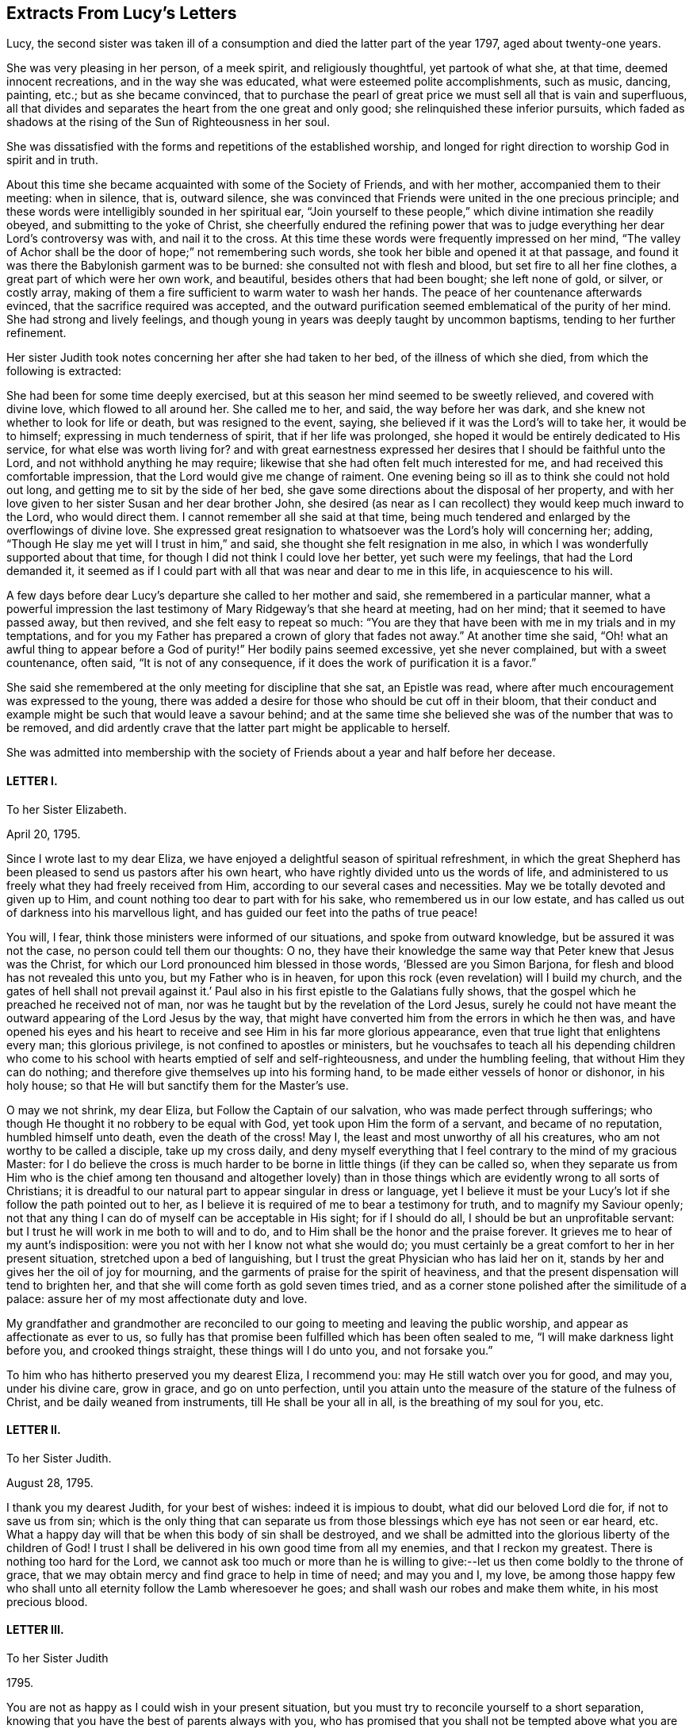 == Extracts From Lucy`'s Letters

Lucy, the second sister was taken ill of a consumption
and died the latter part of the year 1797,
aged about twenty-one years.

She was very pleasing in her person, of a meek spirit, and religiously thoughtful,
yet partook of what she, at that time, deemed innocent recreations,
and in the way she was educated, what were esteemed polite accomplishments,
such as music, dancing, painting, etc.; but as she became convinced,
that to purchase the pearl of great price we must sell all that is vain and superfluous,
all that divides and separates the heart from the one great and only good;
she relinquished these inferior pursuits,
which faded as shadows at the rising of the Sun of Righteousness in her soul.

She was dissatisfied with the forms and repetitions of the established worship,
and longed for right direction to worship God in spirit and in truth.

About this time she became acquainted with some of the Society of Friends,
and with her mother, accompanied them to their meeting: when in silence, that is,
outward silence,
she was convinced that Friends were united in the one precious principle;
and these words were intelligibly sounded in her spiritual ear,
"`Join yourself to these people,`" which divine intimation she readily obeyed,
and submitting to the yoke of Christ,
she cheerfully endured the refining power that was to judge
everything her dear Lord`'s controversy was with,
and nail it to the cross.
At this time these words were frequently impressed on her mind,
"`The valley of Achor shall be the door of hope;`" not remembering such words,
she took her bible and opened it at that passage,
and found it was there the Babylonish garment was to be burned:
she consulted not with flesh and blood, but set fire to all her fine clothes,
a great part of which were her own work, and beautiful,
besides others that had been bought; she left none of gold, or silver, or costly array,
making of them a fire sufficient to warm water to wash her hands.
The peace of her countenance afterwards evinced,
that the sacrifice required was accepted,
and the outward purification seemed emblematical of the purity of her mind.
She had strong and lively feelings,
and though young in years was deeply taught by uncommon baptisms,
tending to her further refinement.

Her sister Judith took notes concerning her after she had taken to her bed,
of the illness of which she died, from which the following is extracted:

[.embedded-content-document.testimony]
--

She had been for some time deeply exercised,
but at this season her mind seemed to be sweetly relieved, and covered with divine love,
which flowed to all around her.
She called me to her, and said, the way before her was dark,
and she knew not whether to look for life or death, but was resigned to the event,
saying, she believed if it was the Lord`'s will to take her, it would be to himself;
expressing in much tenderness of spirit, that if her life was prolonged,
she hoped it would be entirely dedicated to His service,
for what else was worth living for?
and with great earnestness expressed her desires that I should be faithful unto the Lord,
and not withhold anything he may require;
likewise that she had often felt much interested for me,
and had received this comfortable impression,
that the Lord would give me change of raiment.
One evening being so ill as to think she could not hold out long,
and getting me to sit by the side of her bed,
she gave some directions about the disposal of her property,
and with her love given to her sister Susan and her dear brother John,
she desired (as near as I can recollect) they would keep much inward to the Lord,
who would direct them.
I cannot remember all she said at that time,
being much tendered and enlarged by the overflowings of divine love.
She expressed great resignation to whatsoever was the Lord`'s holy will concerning her;
adding, "`Though He slay me yet will I trust in him,`" and said,
she thought she felt resignation in me also,
in which I was wonderfully supported about that time,
for though I did not think I could love her better, yet such were my feelings,
that had the Lord demanded it,
it seemed as if I could part with all that was near and dear to me in this life,
in acquiescence to his will.

A few days before dear Lucy`'s departure she called to her mother and said,
she remembered in a particular manner,
what a powerful impression the last testimony of
Mary Ridgeway`'s that she heard at meeting,
had on her mind; that it seemed to have passed away, but then revived,
and she felt easy to repeat so much:
"`You are they that have been with me in my trials and in my temptations,
and for you my Father has prepared a crown of glory
that fades not away.`" At another time she said,
"`Oh! what an awful thing to appear before a God
of purity!`" Her bodily pains seemed excessive,
yet she never complained, but with a sweet countenance, often said,
"`It is not of any consequence, if it does the work of purification it is a favor.`"

She said she remembered at the only meeting for discipline that she sat,
an Epistle was read, where after much encouragement was expressed to the young,
there was added a desire for those who should be cut off in their bloom,
that their conduct and example might be such that would leave a savour behind;
and at the same time she believed she was of the number that was to be removed,
and did ardently crave that the latter part might be applicable to herself.

--

She was admitted into membership with the society
of Friends about a year and half before her decease.

[.centered]
==== LETTER I.

[.letter-heading]
To her Sister Elizabeth.

[.signed-section-context-open]
April 20, 1795.

Since I wrote last to my dear Eliza,
we have enjoyed a delightful season of spiritual refreshment,
in which the great Shepherd has been pleased to send us pastors after his own heart,
who have rightly divided unto us the words of life,
and administered to us freely what they had freely received from Him,
according to our several cases and necessities.
May we be totally devoted and given up to Him,
and count nothing too dear to part with for his sake,
who remembered us in our low estate,
and has called us out of darkness into his marvellous light,
and has guided our feet into the paths of true peace!

You will, I fear, think those ministers were informed of our situations,
and spoke from outward knowledge, but be assured it was not the case,
no person could tell them our thoughts: O no,
they have their knowledge the same way that Peter knew that Jesus was the Christ,
for which our Lord pronounced him blessed in those words,
'`Blessed are you Simon Barjona, for flesh and blood has not revealed this unto you,
but my Father who is in heaven,
for upon this rock (even revelation) will I build my church,
and the gates of hell shall not prevail against it.`' Paul
also in his first epistle to the Galatians fully shows,
that the gospel which he preached he received not of man,
nor was he taught but by the revelation of the Lord Jesus,
surely he could not have meant the outward appearing of the Lord Jesus by the way,
that might have converted him from the errors in which he then was,
and have opened his eyes and his heart to receive
and see Him in his far more glorious appearance,
even that true light that enlightens every man; this glorious privilege,
is not confined to apostles or ministers,
but he vouchsafes to teach all his depending children who come
to his school with hearts emptied of self and self-righteousness,
and under the humbling feeling, that without Him they can do nothing;
and therefore give themselves up into his forming hand,
to be made either vessels of honor or dishonor, in his holy house;
so that He will but sanctify them for the Master`'s use.

O may we not shrink, my dear Eliza, but Follow the Captain of our salvation,
who was made perfect through sufferings;
who though He thought it no robbery to be equal with God,
yet took upon Him the form of a servant, and became of no reputation,
humbled himself unto death, even the death of the cross!
May I, the least and most unworthy of all his creatures,
who am not worthy to be called a disciple, take up my cross daily,
and deny myself everything that I feel contrary to the mind of my gracious Master:
for I do believe the cross is much harder to be borne
in little things (if they can be called so,
when they separate us from Him who is the chief among ten thousand and altogether
lovely) than in those things which are evidently wrong to all sorts of Christians;
it is dreadful to our natural part to appear singular in dress or language,
yet I believe it must be your Lucy`'s lot if she follow the path pointed out to her,
as I believe it is required of me to bear a testimony for truth,
and to magnify my Saviour openly;
not that any thing I can do of myself can be acceptable in His sight;
for if I should do all, I should be but an unprofitable servant:
but I trust he will work in me both to will and to do,
and to Him shall be the honor and the praise forever.
It grieves me to hear of my aunt`'s indisposition:
were you not with her I know not what she would do;
you must certainly be a great comfort to her in her present situation,
stretched upon a bed of languishing,
but I trust the great Physician who has laid her on it,
stands by her and gives her the oil of joy for mourning,
and the garments of praise for the spirit of heaviness,
and that the present dispensation will tend to brighten her,
and that she will come forth as gold seven times tried,
and as a corner stone polished after the similitude of a palace:
assure her of my most affectionate duty and love.

My grandfather and grandmother are reconciled to
our going to meeting and leaving the public worship,
and appear as affectionate as ever to us,
so fully has that promise been fulfilled which has been often sealed to me,
"`I will make darkness light before you, and crooked things straight,
these things will I do unto you, and not forsake you.`"

To him who has hitherto preserved you my dearest Eliza, I recommend you:
may He still watch over you for good, and may you, under his divine care, grow in grace,
and go on unto perfection,
until you attain unto the measure of the stature of the fulness of Christ,
and be daily weaned from instruments, till He shall be your all in all,
is the breathing of my soul for you, etc.

[.centered]
==== LETTER II.

[.letter-heading]
To her Sister Judith.

[.signed-section-context-open]
August 28, 1795.

I thank you my dearest Judith, for your best of wishes: indeed it is impious to doubt,
what did our beloved Lord die for, if not to save us from sin;
which is the only thing that can separate us from
those blessings which eye has not seen or ear heard, etc.
What a happy day will that be when this body of sin shall be destroyed,
and we shall be admitted into the glorious liberty of the children of God!
I trust I shall be delivered in his own good time from all my enemies,
and that I reckon my greatest.
There is nothing too hard for the Lord,
we cannot ask too much or more than he is willing to give:--let
us then come boldly to the throne of grace,
that we may obtain mercy and find grace to help in time of need; and may you and I,
my love,
be among those happy few who shall unto all eternity follow the Lamb wheresoever he goes;
and shall wash our robes and make them white, in his most precious blood.

[.centered]
==== LETTER III.

[.letter-heading]
To her Sister Judith

[.signed-section-context-open]
1795.

You are not as happy as I could wish in your present situation,
but you must try to reconcile yourself to a short separation,
knowing that you have the best of parents always with you,
who has promised that you shall not be tempted above what you are able to bear, but will,
with the temptation, make a way to escape, that you may be able to bear it.
Another delightful idea is, that "`By grace you are saved, and that not of yourselves,
it is the gift of God:`" so you see we are kept by the power of God,
through faith unto salvation.
Have you not encouragement to submit (as I am sure you do) your temporal,
as well as your everlasting happiness into the hands of Him who cares for you.

[.centered]
==== LETTER IV.

[.letter-heading]
To her Sister Judith.

[.signed-section-context-open]
Sept. 9, 1795.

What a happy spirit that is which dear Eliza was directed to in
a dream! to look simply to our beloved Lord in everything,
not to ourselves or our own works; if we fall, to lean upon him to rise again,
knowing and depending on His strength: though we fall we shall not be utterly cast down,
for the Lord upholds us with his hand.

What wonderful kindness has he bestowed upon me, blessed be His name,
that my many falls and yieldings to temptations did not provoke him to cast me off forever,
but has brought me here, where without a church, without a minister, or ordinances,^
footnote:[Alluding to the Church, as by law established.]
I have felt more peace than ever I did before;
it would be the highest ingratitude not to acknowledge the debt I owe Him,
the giver of every good and every perfect gift: May I, in the whole course of my life,
be it long or short, live to his glory, and never grieve his Holy Spirit,
as I have done continually!
What a shocking thing to see so many running on in the broad way to everlasting destruction,
who at the same time think themselves perfectly safe, expecting the mercy of God,
without considering we can build on no other foundation than that which is already laid,
even his Son Jesus Christ.
Have you read Cowper`'s Poems?
they are wrote in the spirit of Christianity;
I cannot forbear giving you a sample of them:

[verse]
____
"`A soul redeem`'d demands a life of praise,
Hence the complexion of his future days;
Hence a demeanor holy and unspeck`'d,
And the world`'s hatred as its sure effect.`"
____

[.centered]
==== LETTER V.

[.letter-heading]
To her Sister Judith.

[.signed-section-context-open]
Sept. 25, 1795.

Our dear +++_______+++ expects soon to sail for Gibraltar.
In his way through Bristol he spent a little time with Eliza,
who took him to hear a gospel minister,
who I have no doubt said something adapted to his state.
Who knows when it may occur to his mind with double force?
And though the seed may be for a short time hid, and, as it were,
a grain of mustard seed, it may yet take the deeper root, and bring forth the more fruit,
to the glory of our dear Saviour,
who came not to call the righteous but sinners to repentance.
And should we not be the most ungrateful creatures in the world,
did we not love and delight to serve our dear Lord,
who has been so kind as to call us when we were rebels and enemies; to call us to what?
To be heirs with God, and joint heirs with Christ!
And when called by Him, why not follow Him through evil, as through good report?
Oh that we may never draw back, nor be of that unhappy number in whom He has no pleasure!

[.centered]
==== LETTER VI.

[.letter-heading]
To her Sister Judith.

[.signed-section-context-open]
1795.

I congratulate my beloved Judith upon her safe arrival at +++_______+++,
and trust the journey and change of air will be of use to you,
but indeed bodily exercise profits little, but godliness is profitable for all things,
having the promise of this life and that which is to come.
I am more and more convinced every day, that all the illness I suffered at Bath,
and last winter, was through divine mercy to keep me from the vain and giddy world;
and though I did not feel much attachment, yet I was ashamed to take up the cross,
and dare to be singular;
but glory to Him who has in some degree enabled me to come forth from the wilderness,
leaning upon my beloved.
O may I never again doubt, but cast all my care upon Him who cares for me,
and never fear the cross; for He has promised,
He will make the yoke easy and the burden light;
He alone can and will sweeten the bitter cup of adversity:
He has promised that if we acknowledge him in all our ways, He will direct our paths,
He will be our guide unto death, and after death our portion and happiness everlasting:
O may we never stray from such a Shepherd, who gathers the lambs in his arms,
and gently leads those that are with young.
May you and I, my dear Judith, ever remain in the enclosed garden of the church,
ready to answer the slightest call,
even as the putting forth of the Beloved`'s finger through the hole of the door,
let the way be ever so narrow or contrary to flesh and blood;
and as our bodies are the temple of the Holy Spirit, may we seek direction from Him,
knowing that in his own time He will be found of them that diligently seek him.

You did not answer that part of my letter upon waiting
in silence upon the Lord for divine teaching,
which was a disappointment to me,
as from that I have more real comfort than ever I had through the medium of another;
I wish every one to know and practice it,
there is no other way in which self is so humbled,
for it is only in the silence of all that is fleshly,
that the small still voice is to be heard;
even when walking or working you may retire inward
and enjoy sweet communion with the Lord;
and it is not, Lo here, or lo there, for the word (Jesus Christ) is in your mouth,
and in your heart.
My mother had a letter from dear +++_______+++. I feel
happy in having fulfilled my duty by writing to him,
and having told him all my mind, which letter he acknowledged,
and said he was very much obliged to me for my good advice.
Oh, may the Lord be his preserver, and enable us to submit to his divine will,
knowing that whatsoever is by His appointment is best.
May we all meet round the throne of the Lamb, where no enemy can assault,
nor snare allure, where this corruptible shall put on incorruption,
and this mortal immortality, etc.

[.centered]
==== LETTER VII.

[.letter-heading]
To her Sister Judith.

[.signed-section-context-open]
Nov. 14, 1795.

I am sure it will give my dear Judith pleasure to hear of the safe arrival of dear +++_______+++:
thanks be to Him who has preserved him and brought him through
so many dangerous storms which have been fatal to so many.
I think we have always something or other stirring us up to gratitude and love,
not only in these outward mercies,
but in the more immediate and inward tokens of His love, which are incomprehensible,
when He, whom the heaven of heavens cannot contain,
condescends to dwell in the hearts of the lowest of His poor despised people.
You, my dear Judith, seem in a great degree to enjoy the love of our dear Redeemer;
it is a most peculiar mercy to have your heart and affections,
especially at so young an age, so firmly attached to Him:
He only could preserve you in the midst of so many trials, and I doubt not,
He will still watch over you with an eye of love;
and preserve you unto His heavenly kingdom: and may you and I, my dearest Judith,
devote our lives to Him whose gifts they are, and finish our course with joy,
being ready to meet our Lord at any hour that He shall please to call.

[.centered]
==== LETTER VIII.

[.letter-heading]
To her sister Judith.

[.signed-section-context-open]
Nov. 21, 1795.

Though I am sure I can never feel half gratitude enough to my condescending redeemer,
for his great goodness, in bearing so long with me, yet glory be to his name,
that I can say, with truth: Lord, you know all things, you know that I love you;
whom have I in heaven but you,
and there is none upon earth I desire in comparison of you: at least I think so,
and hope there is no fear of my being mistaken.
O may he preserve me, and I need not fear what man can do to me:
I do expect troubles for following Him, but do not fear them, as he has said,
"`My grace is sufficient for you,`" and remembering that we suffer for His sake,
happy are we, for the spirit of glory and of God rests on us.
I think I would not wish to shun so glorious a cross.
The bible, my beloved Judith, is only our outward rule,
and is no doubt the book of books, but there is "`a more sure word of prophecy,
whereunto we do well that we take heed,
as unto a light that shines in a dark place:`" this
we may have without a word being said outwardly,
and is to be found by retiring into the temple of God, which we are; as He says,
you are the temples of the Holy Spirit;
and there He will not fail to manifest Himself unto us, as He does not unto the world;
for He is not in the boisterous wind, nor in the earthquake,
but in the small still voice;
and though we can receive more comfort in thus waiting upon him in outward silence,
yet He does not refuse it to us when we are engaged in business,
as we turn our minds inward and seek his direction, even with an aspiration;
we shall feel our doubts vanish and our souls strengthened,
and be enabled to follow our dear Lord wheresoever He goes;
this is what the prophet meant when he said, "`Eye has not seen,
nor ear heard beside you, O God,
what you have prepared for him that waits upon you:`" in short,
there are more promises made to quietly waiting than any other duty.
"`They that wait upon the Lord shall renew their strength;
they shall mount up with wings as eagles, they shall run and not be weary,
they shall walk and not faint.`"
The Psalms are full of the same: and I can say from certain experience,
that I have received more happiness from this waiting on my heavenly Father,
than I can express with pen and ink.
One night when doubting on my not receiving an immediate answer that my sins were forgiven,
and fearing they separated me from Him,
these words were in the strongest manner sweetly applied to my soul;
"`I have blotted out your transgressions, and as a thick cloud your sins.`"

Try this method, and may you feel the comfort of it.

[.centered]
==== LETTER IX.

[.letter-heading]
To her Sister Judith.

[.signed-section-context-open]
Jan. 11, 1796.

Sincerely do I sympathise with my dearest Judith,
in her very unpleasant and trying situation; but you have this comfort,
that whom the Lord loves He chastens,
and that it is when He brings us into the low valley of humiliation,
He gives us of His best cordials; it is then He brings us into his banqueting house,
and His banner over us is love: and, fear not, my dear sister,
for you will be delivered from all your adversaries, inward as well as outward;
they will, I trust, rather be of use to you,
and draw you still nearer to Him in whom are hid all the treasures of the God-head bodily.
I would caution you, my love,
from imbibing from your favourite Hervey the idea of imputed righteousness; remember,
"`without holiness no man can see the Lord.`"
If actual holiness is not expected, of what use was our Lord`'s sermon on the mount,
when he says, "`Not every one that says Lord, Lord, shall enter the kingdom of heaven,
but he that does the will of my Father who is in heaven?`"
for not to the willing only, but to the obedient is the promise made.
He says in another place,
"`You are my friends if you do whatsoever I command you:`" "`If you know these things,
happy are you if you do them;`" for "`you shall know the truth,
and the truth shall make you free,`" and if the Son therefore shall make you free,
you shall be free indeed!
What is He to free us from!
He is called Jesus, for He is to save his people from their sins.
I fear it is a very dangerous belief,
and makes some too secure in what is nowhere promised,
that it is not possible for them to fall off, making them too easy and careless,
not considering, that He did not come to save his people in their sins,
but from their sins, that they are to take up their cross daily, and follow Him,
and that not imaginary, but real holiness, is what He meant when he said,
"`Be holy for I am holy:`" but think not, my Judith,
that I mean that our works can save us, for very far be such a thought from me;
for in us, that is in our flesh, dwells no good thing,
but we must take care to distinguish between those
works wrought in our wills and those wrought in us,
by Him who condescends to dwell in us, and makes the hearts of his people his temple.

The life of a Christian must be a continual warfare;
there must be a perpetual variance between the old man and the new;
but blessed be the name of the Lord,
He will never withhold his gracious assistance from those
who seek direction and strength from Himself only.
My mother has, I believe,
told you how much mistaken you were when you thought we were enjoying peace and quietness:
our portion outwardly is very different; but glory be to Him,
we have a comfort and happiness that the world knows not of,
and that it can neither give nor take away.
How do I pity those, little do they know what they lose,
who are pursuing vain phantoms that elude their grasp,
and only lead them farther on in the path of error and vanity,
and make their way back (if ever they return) more difficult.
I long much to see you and enjoy your much loved society:
O may you be kept as in the hollow of the great Shepherd`'s hand,
and be led forth beside the waters of comfort, and be brought to us safe,
that we may altogether feed beside the Shepherd`'s tent,
and may know Him to be our teacher and never-failing friend in every time of trouble.

[.centered]
==== LETTER X.

[.letter-heading]
To her Sister Elizabeth.

[.signed-section-context-open]
May 18, 1796,

Knowing what anxiety my dearest Eliza is in, until she hears from us,
I cannot be easy without telling her,
we are all as well as she can expect after so recent a wound.^
footnote:[This letter was written just after hearing of her eldest brother`'s death;
having some short time before heard of the death of another brother,
both in foreign lands:
these circumstances are alluded to in a subsequent part of the
letter where the expression "`treble stroke`" is used.]
My beloved mother indeed suffered much in mind and body,
but has experienced the everlasting arm of Omnipotence as a refuge from the storm,
a shadow from the heat, and as a great rock in a weary land;
she is able to sit up and take nourishment, and I trust, in a little time,
will be enabled to leave her room.
I believe it will be a great alleviation to your sorrow to hear,
we have had a letter from dear; he says he is perfectly well,
and the climate is more healthy than formerly.
Oh, may he yet be spared to us, for a treble stroke would be hard to bear.
Indeed, my beloved Eliza, I have great hopes that our dear has been mercifully accepted,
and the work has been cut short in righteousness; nothing is too hard for the Almighty,
and he had a good heart, and has, I have reason to believe,
at times felt the drawings of divine love in his soul:
my dearest parent has the consolation to think she told
him sufficient to ease her heart on religious subjects.

For all our sakes, my dearest Eliza, take care of yourself;
outward comforters avail but little,
but in retirement and silent waiting upon the Lord strength is to be renewed:
in quietness and confidence shall be your strength,
it is only in silence that the inspeaking small still voice is to be heard;
for the Lord is not in the whirlwind, but in the small still voice:
this I believe appears strange to you, as it did to me at first; but, Oh,
try for yourself.

Taste and see that the Lord is good.
My dearest Eliza, I can write no more, but that we all unitedly,
in the bonds of gospel love, desire,
that you and my dear aunt may be kept in that peace that passes all understanding,
and which those only can enjoy whose minds are stayed upon the Prince of Peace.

[.centered]
==== LETTER XI.

[.letter-heading]
To her Sister Judith.

[.signed-section-context-open]
8th Month 11th, 1796.

In a measure of that love which many waters cannot quench,
nor the floods of affliction drown, do I salute you; though absent in the body,
yet as present in the Lord, in whom all his members by joints and bands,
having nourishment ministered, and knit together, increase with the measure of God.
O, my beloved sister!
What a privilege is it to feel the uniting influence of gospel love,
supporting and strengthening us, and enabling us to bear each other`'s burdens,
and so fulfill the law of Christ; this is the law of love,
which some times brings me into suffering with you,
as being myself also bound with you in those testimonies of Jesus,
which must be very trying to you,
and my desires are for you to the God of all our mercies, that He will preserve, keep,
and watch over you for good,
and that He will favour you and me with a knowledge of His will,
and with ability to do it.

My dearest Eliza, you already know, is going, I believe, as fast as possible:
the thread is almost worn,
but her immortal soul seems fully prepared and ripe to enter into the joy of her Lord.
She does not seem (except at times) to be so sensible
of her situation as at the beginning of her illness,
when she told me she did think her sickness would be unto death,
as she seemed awakened one morning as with a person saying those words,
"`You shall see the King in his beauty;`" which seemed as a message to her from heaven,
it left such a sweetness on her mind.
She is much drawn into stillness and waiting on the Lord.
She told me that some time ago, she felt desirous to be baptized in the Anabaptist way,
when she felt it clearly revealed to her that the
only baptism necessary was that of the Holy Spirit;
and that as she received that, John`'s baptism of water, she did not need;
this she told me was before she knew anything of Quakers.
Is it not an evident proof, if we needed one,
of the tender love of our heavenly Father to His truly devoted, depending children!
How does He give them light in their dwellings; while the proud,
hard-hearted Egyptians are permitted to grope for a season, in darkness that may be felt!

Dear Eliza has not been able for this last week, to sit up longer than five o`'clock,
and this day was obliged to go to bed before one,
so you may judge how her poor body is worn down:
she cannot get rest or ease from extreme pain in her chest, side, and stomach,
but by laudanum.
These dispensations must be very trying to so weak a frame as my beloved mother`'s:
May the eternal God be her never-failing refuge, and His everlasting arms be her support,
is the prayer of all that is feeling within me.
There is little in my power to do for her, as I firmly believe all her consolation is,
and must be derived from the Comforter himself.
We go to meetings, when our attendance on Eliza will admit of it.
Hannah Stephenson, a minister, sat with us, and spoke comfortably to us,
though she had a prospect of a fiery trial awaiting us beside this great one.
We look forward to what a comforting consolation it is,
that no affliction for the present appears to be joyous, but grievous,
yet afterwards it yields the peaceable fruits of
holiness to those who are exercised thereby.
Give my dear love to Susan and J+++______+++,
tell them I trust to hear of their growth in grace,
and in the knowledge of our Saviour Jesus Christ;
for the right knowledge of Him is the root of immortality.

I think I may say without asking them, that my mother, aunt,
and Eliza unite in love to you my precious Judith,
with her who feels herself doubly united to you, both in the flesh and in the Lord,
and is your truly affectionate sister,

[.signed-section-signature]
Lucy Ussher.

[.postscript]
====

Salute those of the household of faith that are particularly dear to me, in my name.

====

[.centered]
==== LETTER XII.

[.letter-heading]
To a Friend.

Impute not, O my endeared friend, my long silence to a lack of that gratitude and love,
which fills my heart toward you,
whenever I am capable of any feeling from the right source; but, ah,
my way has been so much in the valley of the shadow of death, that all communication,
even with you, who at seasons seems as bone of my bone, and flesh of my flesh,
was quite cut off.
I have not found liberty to open the state of my poor tossed mind to any one; but to you,
I believe I may say, that my soul is exceeding sorrowful even unto death:
I did hope to have seen you,
and that your sympathising heart would have afforded suitable instruction or reproof.
I look not for consolation or encouragement, but "`let the righteous smite me,
it shall be a kindness, and let him reprove me,
it shall be as excellent oil which shall not break my head.`"
O were I to tell you the various plungings of my spirit,
it would far exceed the bounds of a letter;
nor do I think it would be expedient to do so,
knowing that patience must have its perfect work, and He whose name is Wonderful,
will not lay more upon me than he will enable me to bear: when I look forward,
I think my natural strength must fail if the weight
of suffering should continue much longer;
but I feel the grain of faith is mercifully afforded, though secretly,
to my drooping soul.
And shall I not leave myself in His holy hands, to do with me as he pleases?
O yes, my beloved friend, for surely I needed to be emptied;
under the sense of which it has frequently been the language of my heart in times past,
O turn your hand upon me, purely purge away my dross, and take away all my tin.
Dearly farewell.

[.signed-section-closing]
Your truly affectionate afflicted,

[.signed-section-signature]
Lucy Ussher.
